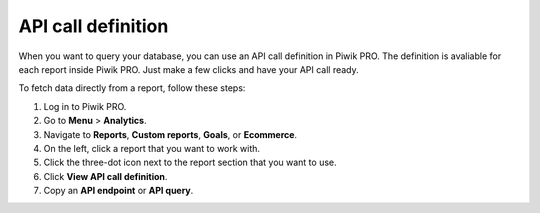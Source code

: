 ===================
API call definition
===================

When you want to query your database, you can use an API call definition in Piwik PRO. The definition is avaliable for each report inside Piwik PRO. Just make a few clicks and have your API call ready.

To fetch data directly from a report, follow these steps:

1. Log in to Piwik PRO.
2. Go to **Menu** > **Analytics**.
3. Navigate to **Reports**, **Custom reports**, **Goals**, or **Ecommerce**.
4. On the left, click a report that you want to work with.
5. Click the three-dot icon next to the report section that you want to use.
6. Click **View API call definition**.
7. Copy an **API endpoint** or **API query**.
